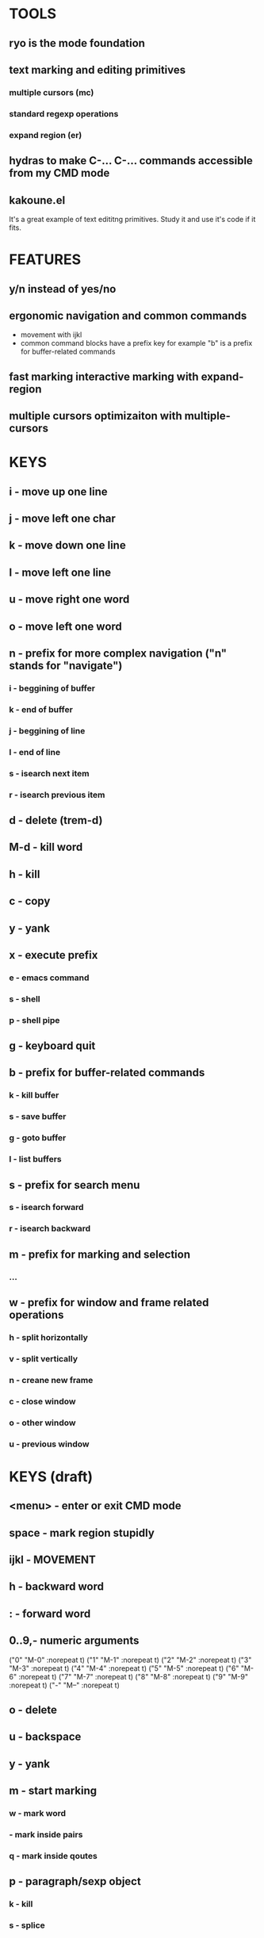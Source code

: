 
* TOOLS
  
** ryo is the mode foundation
** text marking and editing primitives
*** multiple cursors (mc) 
*** standard regexp operations 
*** expand region (er)
** hydras to make C-... C-... commands accessible from my CMD mode
** kakoune.el 
   It's a great example of text edititng primitives. Study it and use it's code if it fits.

* FEATURES
** y/n instead of yes/no
** ergonomic navigation and common commands
   - movement with ijkl
   - common command blocks have a prefix key for example "b" is a prefix for buffer-related commands
** fast marking interactive marking with expand-region
** multiple cursors optimizaiton with multiple-cursors


* KEYS
** i  - move up one line
** j  - move left one char
** k  - move down one line
** l  - move left one line
** u  - move right one word
** o  - move left one word
** n  - prefix for more complex navigation ("n" stands for "navigate")
*** i  - beggining of buffer
*** k  - end of buffer
*** j  - beggining of line
*** l  - end of line
*** s  - isearch next item
*** r  - isearch previous item
** d   -  delete (trem-d)
** M-d - kill word
** h  - kill
** c  - copy 
** y  - yank
** x  - execute prefix
*** e  - emacs command
*** s  - shell 
*** p  - shell pipe
** g  - keyboard quit
** b  - prefix for buffer-related commands
*** k  - kill buffer
*** s  - save buffer
*** g  - goto buffer
*** l  - list buffers
** s  - prefix for search menu
*** s  - isearch forward
*** r  - isearch backward
** m  - prefix for marking and selection
*** ...
** w  - prefix for window and frame related operations
*** h - split horizontally
*** v - split vertically 
*** n - creane new frame
*** c - close window
*** o - other window
*** u - previous window

* KEYS (draft)
** <menu> - enter or exit CMD mode
** space - mark region stupidly
** ijkl - MOVEMENT
** h - backward word
** : - forward word
** 0..9,- numeric arguments
   ("0" "M-0" :norepeat t)
   ("1" "M-1" :norepeat t)
   ("2" "M-2" :norepeat t)
   ("3" "M-3" :norepeat t)
   ("4" "M-4" :norepeat t)
   ("5" "M-5" :norepeat t)
   ("6" "M-6" :norepeat t)
   ("7" "M-7" :norepeat t)
   ("8" "M-8" :norepeat t)
   ("9" "M-9" :norepeat t)
   ("-" "M--" :norepeat t)
** o - delete
** u - backspace
** y - yank
** m - start marking 
*** w - mark word
***  - mark inside pairs
*** q - mark inside qoutes
** p - paragraph/sexp object
*** k - kill
*** s - splice 
** w - word object
** b - buffer object
*** s - save buffer
*** k - kill buffer
*** n - next buffer
*** g - goto buffer 
*** l - list buffers
** s - start search
** r - regexp
*** r - replace
** C-... - start entering C-... hydra
